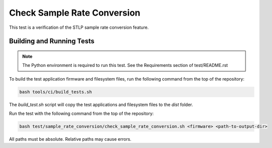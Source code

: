 ############################
Check Sample Rate Conversion
############################

This test is a verification of the STLP sample rate conversion feature.  

**************************
Building and Running Tests
**************************

.. note::

    The Python environment is required to run this test.  See the Requirements section of test/README.rst

To build the test application firmware and filesystem files, run the following command from the top of the repository: 

.. code-block:: console

    bash tools/ci/build_tests.sh

The `build_test.sh` script will copy the test applications and filesystem files to the `dist` folder.

Run the test with the following command from the top of the repository:

.. code-block:: console

    bash test/sample_rate_conversion/check_sample_rate_conversion.sh <firmware> <path-to-output-dir>

All paths must be absolute.  Relative paths may cause errors.  